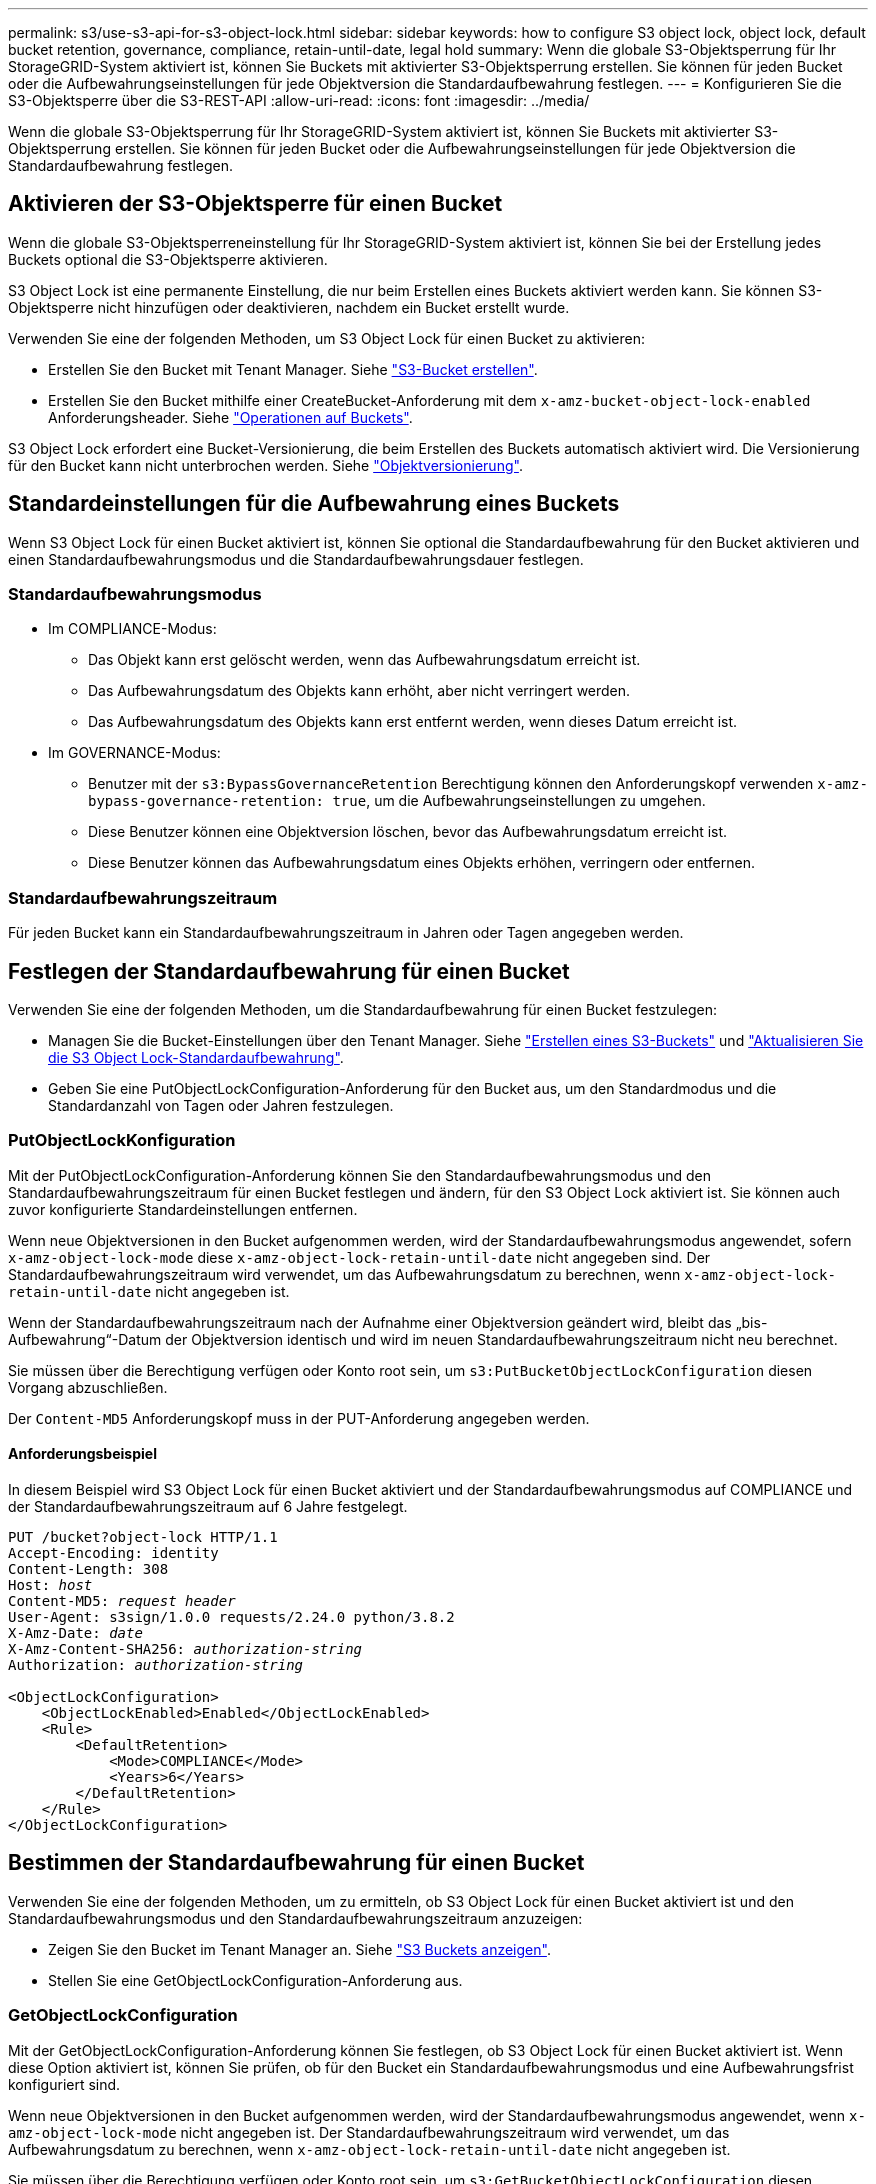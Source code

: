 ---
permalink: s3/use-s3-api-for-s3-object-lock.html 
sidebar: sidebar 
keywords: how to configure S3 object lock, object lock, default bucket retention, governance, compliance, retain-until-date, legal hold 
summary: Wenn die globale S3-Objektsperrung für Ihr StorageGRID-System aktiviert ist, können Sie Buckets mit aktivierter S3-Objektsperrung erstellen. Sie können für jeden Bucket oder die Aufbewahrungseinstellungen für jede Objektversion die Standardaufbewahrung festlegen. 
---
= Konfigurieren Sie die S3-Objektsperre über die S3-REST-API
:allow-uri-read: 
:icons: font
:imagesdir: ../media/


[role="lead"]
Wenn die globale S3-Objektsperrung für Ihr StorageGRID-System aktiviert ist, können Sie Buckets mit aktivierter S3-Objektsperrung erstellen. Sie können für jeden Bucket oder die Aufbewahrungseinstellungen für jede Objektversion die Standardaufbewahrung festlegen.



== Aktivieren der S3-Objektsperre für einen Bucket

Wenn die globale S3-Objektsperreneinstellung für Ihr StorageGRID-System aktiviert ist, können Sie bei der Erstellung jedes Buckets optional die S3-Objektsperre aktivieren.

S3 Object Lock ist eine permanente Einstellung, die nur beim Erstellen eines Buckets aktiviert werden kann. Sie können S3-Objektsperre nicht hinzufügen oder deaktivieren, nachdem ein Bucket erstellt wurde.

Verwenden Sie eine der folgenden Methoden, um S3 Object Lock für einen Bucket zu aktivieren:

* Erstellen Sie den Bucket mit Tenant Manager. Siehe link:../tenant/creating-s3-bucket.html["S3-Bucket erstellen"].
* Erstellen Sie den Bucket mithilfe einer CreateBucket-Anforderung mit dem `x-amz-bucket-object-lock-enabled` Anforderungsheader. Siehe link:operations-on-buckets.html["Operationen auf Buckets"].


S3 Object Lock erfordert eine Bucket-Versionierung, die beim Erstellen des Buckets automatisch aktiviert wird. Die Versionierung für den Bucket kann nicht unterbrochen werden. Siehe link:object-versioning.html["Objektversionierung"].



== Standardeinstellungen für die Aufbewahrung eines Buckets

Wenn S3 Object Lock für einen Bucket aktiviert ist, können Sie optional die Standardaufbewahrung für den Bucket aktivieren und einen Standardaufbewahrungsmodus und die Standardaufbewahrungsdauer festlegen.



=== Standardaufbewahrungsmodus

* Im COMPLIANCE-Modus:
+
** Das Objekt kann erst gelöscht werden, wenn das Aufbewahrungsdatum erreicht ist.
** Das Aufbewahrungsdatum des Objekts kann erhöht, aber nicht verringert werden.
** Das Aufbewahrungsdatum des Objekts kann erst entfernt werden, wenn dieses Datum erreicht ist.


* Im GOVERNANCE-Modus:
+
** Benutzer mit der `s3:BypassGovernanceRetention` Berechtigung können den Anforderungskopf verwenden `x-amz-bypass-governance-retention: true`, um die Aufbewahrungseinstellungen zu umgehen.
** Diese Benutzer können eine Objektversion löschen, bevor das Aufbewahrungsdatum erreicht ist.
** Diese Benutzer können das Aufbewahrungsdatum eines Objekts erhöhen, verringern oder entfernen.






=== Standardaufbewahrungszeitraum

Für jeden Bucket kann ein Standardaufbewahrungszeitraum in Jahren oder Tagen angegeben werden.



== Festlegen der Standardaufbewahrung für einen Bucket

Verwenden Sie eine der folgenden Methoden, um die Standardaufbewahrung für einen Bucket festzulegen:

* Managen Sie die Bucket-Einstellungen über den Tenant Manager. Siehe link:../tenant/creating-s3-bucket.html["Erstellen eines S3-Buckets"] und link:../tenant/update-default-retention-settings.html["Aktualisieren Sie die S3 Object Lock-Standardaufbewahrung"].
* Geben Sie eine PutObjectLockConfiguration-Anforderung für den Bucket aus, um den Standardmodus und die Standardanzahl von Tagen oder Jahren festzulegen.




=== PutObjectLockKonfiguration

Mit der PutObjectLockConfiguration-Anforderung können Sie den Standardaufbewahrungsmodus und den Standardaufbewahrungszeitraum für einen Bucket festlegen und ändern, für den S3 Object Lock aktiviert ist. Sie können auch zuvor konfigurierte Standardeinstellungen entfernen.

Wenn neue Objektversionen in den Bucket aufgenommen werden, wird der Standardaufbewahrungsmodus angewendet, sofern `x-amz-object-lock-mode` diese `x-amz-object-lock-retain-until-date` nicht angegeben sind. Der Standardaufbewahrungszeitraum wird verwendet, um das Aufbewahrungsdatum zu berechnen, wenn `x-amz-object-lock-retain-until-date` nicht angegeben ist.

Wenn der Standardaufbewahrungszeitraum nach der Aufnahme einer Objektversion geändert wird, bleibt das „bis-Aufbewahrung“-Datum der Objektversion identisch und wird im neuen Standardaufbewahrungszeitraum nicht neu berechnet.

Sie müssen über die Berechtigung verfügen oder Konto root sein, um `s3:PutBucketObjectLockConfiguration` diesen Vorgang abzuschließen.

Der `Content-MD5` Anforderungskopf muss in der PUT-Anforderung angegeben werden.



==== Anforderungsbeispiel

In diesem Beispiel wird S3 Object Lock für einen Bucket aktiviert und der Standardaufbewahrungsmodus auf COMPLIANCE und der Standardaufbewahrungszeitraum auf 6 Jahre festgelegt.

[listing, subs="specialcharacters,quotes"]
----
PUT /bucket?object-lock HTTP/1.1
Accept-Encoding: identity
Content-Length: 308
Host: _host_
Content-MD5: _request header_
User-Agent: s3sign/1.0.0 requests/2.24.0 python/3.8.2
X-Amz-Date: _date_
X-Amz-Content-SHA256: _authorization-string_
Authorization: _authorization-string_

<ObjectLockConfiguration>
    <ObjectLockEnabled>Enabled</ObjectLockEnabled>
    <Rule>
        <DefaultRetention>
            <Mode>COMPLIANCE</Mode>
            <Years>6</Years>
        </DefaultRetention>
    </Rule>
</ObjectLockConfiguration>
----


== Bestimmen der Standardaufbewahrung für einen Bucket

Verwenden Sie eine der folgenden Methoden, um zu ermitteln, ob S3 Object Lock für einen Bucket aktiviert ist und den Standardaufbewahrungsmodus und den Standardaufbewahrungszeitraum anzuzeigen:

* Zeigen Sie den Bucket im Tenant Manager an. Siehe link:../tenant/viewing-s3-bucket-details.html["S3 Buckets anzeigen"].
* Stellen Sie eine GetObjectLockConfiguration-Anforderung aus.




=== GetObjectLockConfiguration

Mit der GetObjectLockConfiguration-Anforderung können Sie festlegen, ob S3 Object Lock für einen Bucket aktiviert ist. Wenn diese Option aktiviert ist, können Sie prüfen, ob für den Bucket ein Standardaufbewahrungsmodus und eine Aufbewahrungsfrist konfiguriert sind.

Wenn neue Objektversionen in den Bucket aufgenommen werden, wird der Standardaufbewahrungsmodus angewendet, wenn `x-amz-object-lock-mode` nicht angegeben ist. Der Standardaufbewahrungszeitraum wird verwendet, um das Aufbewahrungsdatum zu berechnen, wenn `x-amz-object-lock-retain-until-date` nicht angegeben ist.

Sie müssen über die Berechtigung verfügen oder Konto root sein, um `s3:GetBucketObjectLockConfiguration` diesen Vorgang abzuschließen.



==== Anforderungsbeispiel

[listing, subs="specialcharacters,quotes"]
----
GET /bucket?object-lock HTTP/1.1
Host: _host_
Accept-Encoding: identity
User-Agent: aws-cli/1.18.106 Python/3.8.2 Linux/4.4.0-18362-Microsoft botocore/1.17.29
x-amz-date: _date_
x-amz-content-sha256: _authorization-string_
Authorization: _authorization-string_
----


==== Antwortbeispiel

[listing]
----
HTTP/1.1 200 OK
x-amz-id-2: iVmcB7OXXJRkRH1FiVq1151/T24gRfpwpuZrEG11Bb9ImOMAAe98oxSpXlknabA0LTvBYJpSIXk=
x-amz-request-id: B34E94CACB2CEF6D
Date: Fri, 04 Sep 2020 22:47:09 GMT
Transfer-Encoding: chunked
Server: AmazonS3

<?xml version="1.0" encoding="UTF-8"?>
<ObjectLockConfiguration xmlns="http://s3.amazonaws.com/doc/2006-03-01/">
    <ObjectLockEnabled>Enabled</ObjectLockEnabled>
    <Rule>
        <DefaultRetention>
            <Mode>COMPLIANCE</Mode>
            <Years>6</Years>
        </DefaultRetention>
    </Rule>
</ObjectLockConfiguration>
----


== Festlegen von Aufbewahrungseinstellungen für ein Objekt

Ein Bucket mit aktivierter S3-Objektsperrung kann eine Kombination von Objekten mit und ohne Aufbewahrungseinstellungen für S3-Objektsperrung enthalten.

Aufbewahrungseinstellungen auf Objektebene werden über die S3-REST-API angegeben. Die Aufbewahrungseinstellungen für ein Objekt überschreiben alle Standardaufbewahrungseinstellungen für den Bucket.

Sie können für jedes Objekt die folgenden Einstellungen festlegen:

* *Retention Mode*: Entweder COMPLIANCE oder GOVERNANCE.
* *Bis-Datum behalten*: Ein Datum, das angibt, wie lange die Objektversion von StorageGRID beibehalten werden muss.
+
** Wenn im COMPLIANCE-Modus das Aufbewahrungsdatum in der Zukunft liegt, kann das Objekt abgerufen, aber nicht geändert oder gelöscht werden. Das Aufbewahrungsdatum kann erhöht werden, aber dieses Datum kann nicht verringert oder entfernt werden.
** Im GOVERNANCE-Modus können Benutzer mit besonderer Berechtigung die Einstellung „bis zum Datum behalten“ umgehen. Sie können eine Objektversion löschen, bevor der Aufbewahrungszeitraum abgelaufen ist. Außerdem können sie das Aufbewahrungsdatum erhöhen, verringern oder sogar entfernen.


* *Legal Hold*: Die Anwendung eines gesetzlichen Hold auf eine Objektversion sperrt diesen Gegenstand sofort. Beispielsweise müssen Sie ein Objekt, das mit einer Untersuchung oder einem Rechtsstreit zusammenhängt, rechtlich festhalten. Eine gesetzliche Aufbewahrungspflichten haben kein Ablaufdatum, bleiben aber bis zur ausdrücklichen Entfernung erhalten.
+
Die Legal Hold-Einstellung für ein Objekt ist unabhängig vom Aufbewahrungsmodus und dem Aufbewahrungsdatum. Befindet sich eine Objektversion unter einem Legal Hold, kann diese Version nicht gelöscht werden.



Um die S3-Objektsperreinstellungen beim Hinzufügen einer Objektversion zu einem Bucket anzugeben, geben Sie eine link:put-object.html["PutObject"], , link:put-object-copy.html["CopyObject"]oder link:initiate-multipart-upload.html["CreateMultipartUpload"]-Anforderung aus.

Sie können Folgendes verwenden:

* `x-amz-object-lock-mode`, Die COMPLIANCE oder GOVERNANCE sein können (Groß-/Kleinschreibung beachten).
+

NOTE: Wenn Sie angeben `x-amz-object-lock-mode`, müssen Sie auch angeben `x-amz-object-lock-retain-until-date`.

* `x-amz-object-lock-retain-until-date`
+
** Der Wert „bis zum Datum behalten“ muss im Format `2020-08-10T21:46:00Z`vorliegen. Fraktionale Sekunden sind zulässig, aber nur 3 Dezimalstellen bleiben erhalten (Präzision in Millisekunden). Andere ISO 8601-Formate sind nicht zulässig.
** Das „Aufbewahrung bis“-Datum muss in der Zukunft liegen.


* `x-amz-object-lock-legal-hold`
+
Wenn die gesetzliche Aufbewahrungspflichten LIEGEN (Groß-/Kleinschreibung muss beachtet werden), wird das Objekt unter einer gesetzlichen Aufbewahrungspflichten platziert. Wenn die gesetzliche Aufbewahrungspflichten AUS DEM WEG gehen, wird keine gesetzliche Aufbewahrungspflichten platziert. Jeder andere Wert führt zu einem 400-Fehler (InvalidArgument).



Wenn Sie eine dieser Anfrageheadern verwenden, beachten Sie die folgenden Einschränkungen:

* Der `Content-MD5` Anforderungsheader ist erforderlich, wenn `x-amz-object-lock-*` in der PutObject-Anforderung ein Anforderungsheader vorhanden ist. `Content-MD5` Ist für CopyObject oder CreateMultipartUpload nicht erforderlich.
* Wenn im Bucket die S3-Objektsperre nicht aktiviert ist und eine `x-amz-object-lock-*` Anforderungsheader vorhanden ist, wird ein Fehler 400 Bad Request (InvalidRequest) zurückgegeben.
* Die PutObject-Anfrage unterstützt die Verwendung von `x-amz-storage-class: REDUCED_REDUNDANCY`, um AWS-Verhalten abzugleichen. Wird ein Objekt jedoch mit aktivierter S3-Objektsperre in einen Bucket aufgenommen, führt StorageGRID immer eine Dual-Commit-Aufnahme durch.
* Eine nachfolgende GET- oder HeadObject-Versionsantwort enthält die Header `x-amz-object-lock-mode`, , `x-amz-object-lock-retain-until-date` und `x-amz-object-lock-legal-hold`, sofern konfiguriert und der Absender der Anfrage die richtigen Berechtigungen hat `s3:Get*`.


Sie können den Richtlinienkonditionsschlüssel verwenden `s3:object-lock-remaining-retention-days`, um die minimalen und maximal zulässigen Aufbewahrungsfristen für Ihre Objekte einzuschränken.



== Aktualisieren von Aufbewahrungseinstellungen für ein Objekt

Wenn Sie die Einstellungen für die gesetzliche Aufbewahrungs- oder Aufbewahrungseinstellung einer vorhandenen Objektversion aktualisieren müssen, können Sie die folgenden Vorgänge der Unterressource des Objekts ausführen:

* `PutObjectLegalHold`
+
Wenn der neue Legal-Hold-Wert AKTIVIERT ist, wird das Objekt unter einer gesetzlichen Aufbewahrungspflichten platziert. Wenn DER Rechtsvorenthalten-Wert DEAKTIVIERT ist, wird die gesetzliche Aufbewahrungspflichten aufgehoben.

* `PutObjectRetention`
+
** Der Wert des Modus kann COMPLIANCE oder GOVERNANCE sein (Groß-/Kleinschreibung muss beachtet werden).
** Der Wert „bis zum Datum behalten“ muss im Format `2020-08-10T21:46:00Z`vorliegen. Fraktionale Sekunden sind zulässig, aber nur 3 Dezimalstellen bleiben erhalten (Präzision in Millisekunden). Andere ISO 8601-Formate sind nicht zulässig.
** Wenn eine Objektversion über ein vorhandenes Aufbewahrungsdatum verfügt, können Sie sie nur erhöhen. Der neue Wert muss in der Zukunft liegen.






== So verwenden Sie DEN GOVERNANCE-Modus

Benutzer mit der `s3:BypassGovernanceRetention` Berechtigung können die aktiven Aufbewahrungseinstellungen eines Objekts umgehen, das den GOVERNANCE-Modus verwendet. Alle LÖSCHVORGÄNGE oder PutObjectRetention müssen den Anforderungsheader enthalten `x-amz-bypass-governance-retention:true`. Diese Benutzer können die folgenden zusätzlichen Vorgänge ausführen:

* Führen Sie DeleteObject- oder DeleteObjects-Vorgänge durch, um eine Objektversion vor Ablauf des Aufbewahrungszeitraums zu löschen.
+
Objekte, die sich unter einem Legal Hold befinden, können nicht gelöscht werden. Legal Hold muss DEAKTIVIERT sein.

* Führen Sie PutObjectRetention-Vorgänge durch, die den Modus einer Objektversion vor Ablauf DER Aufbewahrungsfrist von GOVERNANCE in COMPLIANCE ändern.
+
Die Änderung des Modus von COMPLIANCE zu GOVERNANCE ist niemals zulässig.

* Führen Sie PutObjectRetention-Operationen aus, um die Aufbewahrungsfrist einer Objektversion zu erhöhen, zu verringern oder zu entfernen.


.Verwandte Informationen
* link:../ilm/managing-objects-with-s3-object-lock.html["Objekte managen mit S3 Object Lock"]
* link:../tenant/using-s3-object-lock.html["Verwenden Sie S3 Objektsperre, um Objekte beizubehalten"]
* https://docs.aws.amazon.com/AmazonS3/latest/userguide/object-lock.html["Amazon Simple Storage Service User Guide: Sperren Von Objekten"^]

